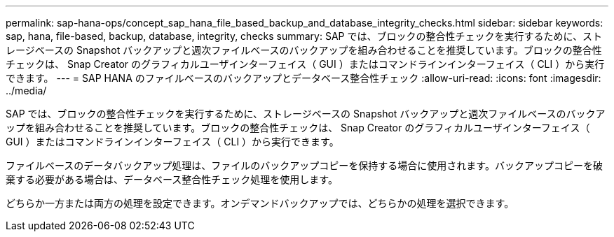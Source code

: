 ---
permalink: sap-hana-ops/concept_sap_hana_file_based_backup_and_database_integrity_checks.html 
sidebar: sidebar 
keywords: sap, hana, file-based, backup, database, integrity, checks 
summary: SAP では、ブロックの整合性チェックを実行するために、ストレージベースの Snapshot バックアップと週次ファイルベースのバックアップを組み合わせることを推奨しています。ブロックの整合性チェックは、 Snap Creator のグラフィカルユーザインターフェイス（ GUI ）またはコマンドラインインターフェイス（ CLI ）から実行できます。 
---
= SAP HANA のファイルベースのバックアップとデータベース整合性チェック
:allow-uri-read: 
:icons: font
:imagesdir: ../media/


[role="lead"]
SAP では、ブロックの整合性チェックを実行するために、ストレージベースの Snapshot バックアップと週次ファイルベースのバックアップを組み合わせることを推奨しています。ブロックの整合性チェックは、 Snap Creator のグラフィカルユーザインターフェイス（ GUI ）またはコマンドラインインターフェイス（ CLI ）から実行できます。

ファイルベースのデータバックアップ処理は、ファイルのバックアップコピーを保持する場合に使用されます。バックアップコピーを破棄する必要がある場合は、データベース整合性チェック処理を使用します。

どちらか一方または両方の処理を設定できます。オンデマンドバックアップでは、どちらかの処理を選択できます。
